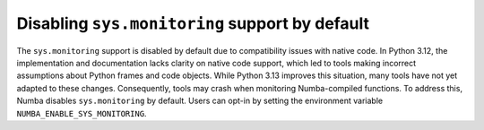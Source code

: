 Disabling ``sys.monitoring`` support by default
-----------------------------------------------

The ``sys.monitoring`` support is disabled by default due to compatibility issues 
with native code. In Python 3.12, the implementation and documentation lacks 
clarity on native code support, which led to tools making incorrect assumptions 
about Python frames and code objects. While Python 3.13 improves this situation, 
many tools have not yet adapted to these changes. Consequently, tools may crash 
when monitoring Numba-compiled functions. To address this, Numba disables 
``sys.monitoring`` by default. Users can opt-in by setting the environment 
variable ``NUMBA_ENABLE_SYS_MONITORING``.
